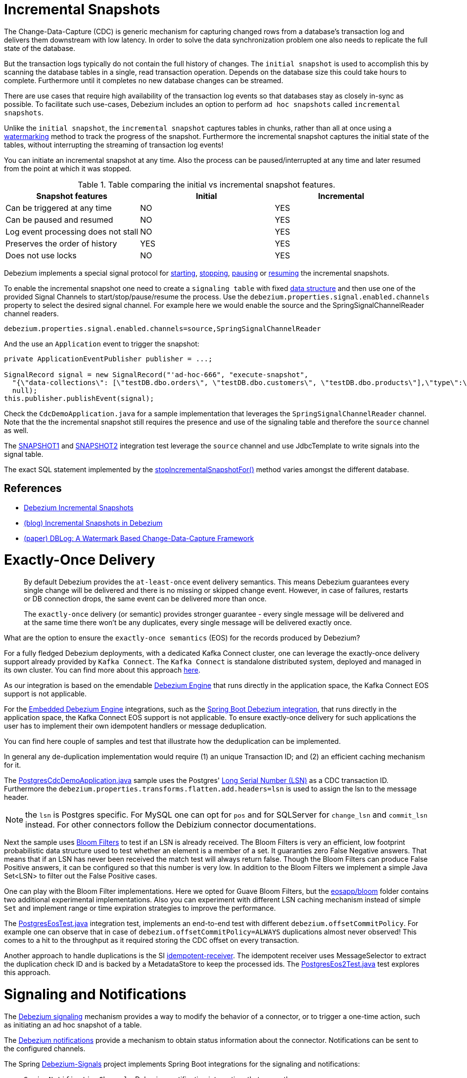 = Incremental Snapshots

The Change-Data-Capture (CDC) is generic mechanism for capturing changed rows from a database’s transaction log and delivers them downstream with low latency.
In order to solve the data synchronization problem one also needs to replicate the full state of the database.

But the transaction logs typically do not contain the full history of changes.
The `initial snapshot` is used to accomplish this by scanning the database tables in a single, read transaction operation.
Depends on the database size this could take hours to complete.
Furthermore until it completes no new database changes can be streamed.

There are use cases that require high availability of the transaction log events so that databases stay as closely in-sync as possible.
To facilitate such use-cases, Debezium includes an option to perform `ad hoc snapshots` called `incremental snapshots`.

Unlike the `initial snapshot`, the `incremental snapshot` captures tables in chunks, rather than all at once using a https://arxiv.org/pdf/2010.12597v1.pdf[watermarking] method to track the progress of the snapshot.
Furthermore the incremental snapshot captures the initial state of the tables, without interrupting the streaming of transaction log events!

You can initiate an incremental snapshot at any time.
Also the process can be paused/interrupted at any time and later resumed from the point at which it was stopped.

.Table comparing the initial vs incremental snapshot features.
|===
| Snapshot features  | Initial | Incremental

|Can be triggered at any time
|NO
|YES

|Can be paused and resumed
|NO
|YES

|Log event processing does not stall
|NO
|YES

|Preserves the order of history
|YES
|YES

|Does not use locks
|NO
|YES
|===

Debezium implements a special signal protocol for https://debezium.io/documentation/reference/configuration/signalling.html#debezium-signaling-ad-hoc-snapshots[starting], https://debezium.io/documentation/reference/configuration/signalling.html#debezium-signaling-stop-ad-hoc-snapshots[stopping], https://debezium.io/documentation/reference/configuration/signalling.html#debezium-signaling-pause-incremental-snapshots[pausing] or https://debezium.io/documentation/reference/configuration/signalling.html#debezium-signaling-resume-incremental-snapshots[resuming] the incremental snapshots.

To enable the incremental snapshot one need to create a `signaling table` with fixed https://debezium.io/documentation/reference/2.3/configuration/signalling.html#debezium-signaling-data-collection-structure[data structure] and then use one of the provided Signal Channels to start/stop/pause/resume the process.
Use the `debezium.properties.signal.enabled.channels` property to select the desired signal channel.
For example here we would enable the source and the SpringSignalChannelReader channel readers.

```
debezium.properties.signal.enabled.channels=source,SpringSignalChannelReader
```

And the use an `Application` event to trigger the snapshot:

[source, java]
----
private ApplicationEventPublisher publisher = ...;

SignalRecord signal = new SignalRecord("'ad-hoc-666", "execute-snapshot",
  "{\"data-collections\": [\"testDB.dbo.orders\", \"testDB.dbo.customers\", \"testDB.dbo.products\"],\"type\":\"incremental\"}",
  null);
this.publisher.publishEvent(signal);
----

Check the `CdcDemoApplication.java` for a sample implementation that leverages the `SpringSignalChannelReader` channel.
Note that the the incremental snapshot still requires the presence and use of the signaling table and therefore the `source` channel as well.

The https://github.com/tzolov/spring-debezium-demos/tree/main/src/test/java/com/example/sidebeziumdemo/it/snapshots1[SNAPSHOT1] and https://github.com/tzolov/spring-debezium-demos/tree/main/src/test/java/com/example/sidebeziumdemo/it/snapshots2[SNAPSHOT2] integration test leverage the `source` channel and use JdbcTemplate to write signals into the signal table.

The exact SQL statement implemented by the https://github.com/tzolov/spring-debezium-demos/blob/main/src/test/java/com/example/sidebeziumdemo/it/snapshots2/AbstractIncrementalSnapshotTests.java#L241[stopIncrementalSnapshotFor()] method varies amongst the different database.

== References

- https://debezium.io/documentation/reference/configuration/signalling.html#debezium-signaling-incremental-snapshots[Debezium Incremental Snapshots]
- https://debezium.io/blog/2021/10/07/incremental-snapshots/[(blog) Incremental Snapshots in Debezium]
- https://arxiv.org/pdf/2010.12597v1.pdf[(paper) DBLog: A Watermark Based Change-Data-Capture Framework]

= Exactly-Once Delivery

> By default Debezium provides the `at-least-once` event delivery semantics. This means Debezium guarantees every single change will be delivered and there is no missing or skipped change event. However, in case of failures, restarts or DB connection drops, the same event can be delivered more than once.

> The `exactly-once` delivery (or semantic) provides stronger guarantee - every single message will be delivered and at the same time there won’t be any duplicates, every single message will be delivered exactly once.

What are the option to ensure the `exactly-once semantics` (EOS) for the records produced by Debezium?

For a fully fledged Debezium deployments, with a dedicated Kafka Connect cluster, one can leverage the exactly-once delivery support already provided by `Kafka Connect`.
The `Kafka Connect` is standalone distributed system, deployed and managed in its own cluster.
You can find more about this approach https://debezium.io/blog/2023/06/22/towards-exactly-once-delivery/[here].

As our integration is based on the emendable https://debezium.io/documentation/reference/2.3/development/engine.html[Debezium Engine] that runs directly in the application space, the Kafka Connect EOS support is not applicable.

For the https://debezium.io/documentation/reference/development/engine.html[Embedded Debezium Engine] integrations, such as the https://github.com/spring-cloud/stream-applications/tree/main/functions/common/debezium-autoconfigure[Spring Boot Debezium integration], that runs directly in the application space, the Kafka Connect EOS support is not applicable.
To ensure exactly-once delivery for such applications the user has to implement their own idempotent handlers or message deduplication.

You can find here couple of samples and test that illustrate how the deduplication can be implemented.

In general any de-duplication implementation would require (1) an unique Transaction ID; and (2) an efficient caching mechanism for it.

The https://github.com/tzolov/spring-debezium-demos/blob/main/src/test/java/com/example/sidebeziumdemo/eosapp/PostgresCdcDemoApplication.java[PostgresCdcDemoApplication.java] sample
uses the Postgres' https://www.postgresql.org/docs/current/protocol-replication.html[Long Serial Number (LSN)] as a CDC transaction ID.
Furthermore the `debezium.properties.transforms.flatten.add.headers=lsn` is used to assign the lsn to the message header.

NOTE: the `lsn` is Postgres specific. For MySQL one can opt for `pos` and for SQLServer for `change_lsn` and `commit_lsn` instead.
For other connectors follow the Debizium connector documentations.

Next the sample uses https://www.baeldung.com/cs/bloom-filter[Bloom Filters] to test if an LSN is already received.
The Bloom Filters is very an efficient, low footprint probabilistic data structure used to test whether an element is a member of a set.
It guaranties zero False Negative answers.
That means that if an LSN has never been received the match test will always return false.
Though the Bloom Filters can produce False Positive answers, it can be configured so that this number is very low.
In addition to the Bloom Filters we implement a simple Java Set<LSN> to filter out the False Positive cases.

One can play with the Bloom Filter implementations. Here we opted for Guave Bloom Filters, but the https://github.com/tzolov/spring-debezium-demos/tree/main/src/test/java/com/example/sidebeziumdemo/eosapp/bloom[eosapp/bloom] folder contains two additional experimental implementations.
Also you can experiment with different LSN caching mechanism instead of simple `Set` and implement range or time expiration strategies to improve the performance.

The https://github.com/tzolov/spring-debezium-demos/blob/main/src/test/java/com/example/sidebeziumdemo/it/eos/PostgresEosTest.java[PostgresEosTest.java] integration test, implements an end-to-end test with different `debezium.offsetCommitPolicy`.
For example one can observe that in case of `debezium.offsetCommitPolicy=ALWAYS` duplications almost never observed!
This comes to a hit to the throughput as it required storing the CDC offset on every transaction.


Another approach to handle duplications is the SI https://docs.spring.io/spring-integration/docs/current/reference/html/messaging-endpoints.html#idempotent-receiver[idempotent-receiver].
The idempotent receiver uses MessageSelector to extract the duplication check ID and is backed by a MetadataStore to keep the processed ids.
The https://github.com/tzolov/spring-debezium-demos/blob/main/src/test/java/com/example/sidebeziumdemo/it/eos2/PostgresEos2Test.java[PostgresEos2Test.java] test explores this approach.



= Signaling and Notifications

The https://debezium.io/documentation/reference/2.3/configuration/signalling.html[Debezium signaling] mechanism provides a way to modify the behavior of a connector, or to trigger a one-time action, such as initiating an ad hoc snapshot of a table.

The https://debezium.io/documentation/reference/configuration/notification.html[Debezium notifications] provide a mechanism to obtain status information about the connector. Notifications can be sent to the configured channels.

The Spring https://github.com/tzolov/debezium-signals[Debezium-Signals] project implements Spring Boot integrations for the signaling and notifications:

- `SpringNotificationChannel` - Debezium notification integration, that wraps the `io.debezium.pipeline.notification.Notification` signals into Spring Application Events.
- `SpringSignalChannelReader` - Debezium channel integration, that allows wrapping and sending the `io.debezium.pipeline.signal.SignalRecord` signals as Spring Application Events.



For a complete example check the https://github.com/tzolov/spring-debezium-demos/blob/main/src/main/java/com/example/sidebeziumdemo/CdcDemoApplication.java[CdcDemoApplication.java] sample.



